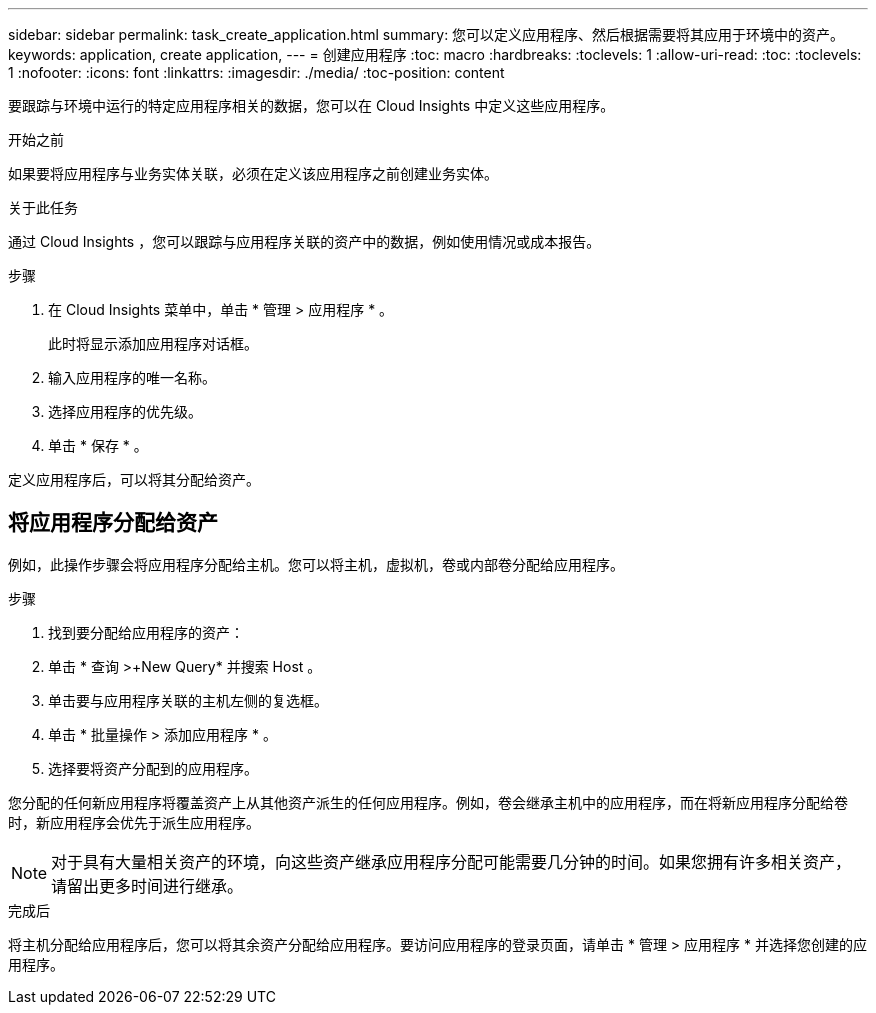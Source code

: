 ---
sidebar: sidebar 
permalink: task_create_application.html 
summary: 您可以定义应用程序、然后根据需要将其应用于环境中的资产。 
keywords: application, create application, 
---
= 创建应用程序
:toc: macro
:hardbreaks:
:toclevels: 1
:allow-uri-read: 
:toc: 
:toclevels: 1
:nofooter: 
:icons: font
:linkattrs: 
:imagesdir: ./media/
:toc-position: content


[role="lead"]
要跟踪与环境中运行的特定应用程序相关的数据，您可以在 Cloud Insights 中定义这些应用程序。

.开始之前
如果要将应用程序与业务实体关联，必须在定义该应用程序之前创建业务实体。

.关于此任务
通过 Cloud Insights ，您可以跟踪与应用程序关联的资产中的数据，例如使用情况或成本报告。

.步骤
. 在 Cloud Insights 菜单中，单击 * 管理 > 应用程序 * 。
+
此时将显示添加应用程序对话框。

. 输入应用程序的唯一名称。
. 选择应用程序的优先级。
. 单击 * 保存 * 。


定义应用程序后，可以将其分配给资产。



== 将应用程序分配给资产

例如，此操作步骤会将应用程序分配给主机。您可以将主机，虚拟机，卷或内部卷分配给应用程序。

.步骤
. 找到要分配给应用程序的资产：
. 单击 * 查询 >+New Query* 并搜索 Host 。
. 单击要与应用程序关联的主机左侧的复选框。
. 单击 * 批量操作 > 添加应用程序 * 。
. 选择要将资产分配到的应用程序。


您分配的任何新应用程序将覆盖资产上从其他资产派生的任何应用程序。例如，卷会继承主机中的应用程序，而在将新应用程序分配给卷时，新应用程序会优先于派生应用程序。


NOTE: 对于具有大量相关资产的环境，向这些资产继承应用程序分配可能需要几分钟的时间。如果您拥有许多相关资产，请留出更多时间进行继承。

.完成后
将主机分配给应用程序后，您可以将其余资产分配给应用程序。要访问应用程序的登录页面，请单击 * 管理 > 应用程序 * 并选择您创建的应用程序。
